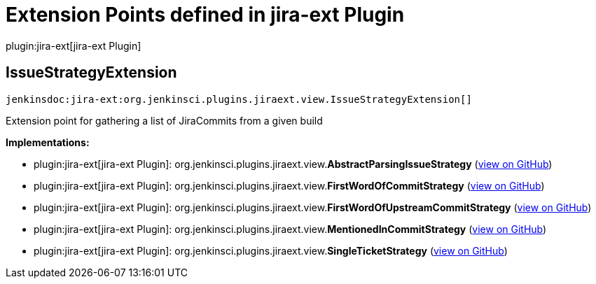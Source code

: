 = Extension Points defined in jira-ext Plugin

plugin:jira-ext[jira-ext Plugin]

== IssueStrategyExtension
`jenkinsdoc:jira-ext:org.jenkinsci.plugins.jiraext.view.IssueStrategyExtension[]`

+++ Extension point for gathering a list of JiraCommits from a given build+++


**Implementations:**

* plugin:jira-ext[jira-ext Plugin]: org.+++<wbr/>+++jenkinsci.+++<wbr/>+++plugins.+++<wbr/>+++jiraext.+++<wbr/>+++view.+++<wbr/>+++**AbstractParsingIssueStrategy** (link:https://github.com/jenkinsci/jira-ext-plugin/search?q=AbstractParsingIssueStrategy&type=Code[view on GitHub])
* plugin:jira-ext[jira-ext Plugin]: org.+++<wbr/>+++jenkinsci.+++<wbr/>+++plugins.+++<wbr/>+++jiraext.+++<wbr/>+++view.+++<wbr/>+++**FirstWordOfCommitStrategy** (link:https://github.com/jenkinsci/jira-ext-plugin/search?q=FirstWordOfCommitStrategy&type=Code[view on GitHub])
* plugin:jira-ext[jira-ext Plugin]: org.+++<wbr/>+++jenkinsci.+++<wbr/>+++plugins.+++<wbr/>+++jiraext.+++<wbr/>+++view.+++<wbr/>+++**FirstWordOfUpstreamCommitStrategy** (link:https://github.com/jenkinsci/jira-ext-plugin/search?q=FirstWordOfUpstreamCommitStrategy&type=Code[view on GitHub])
* plugin:jira-ext[jira-ext Plugin]: org.+++<wbr/>+++jenkinsci.+++<wbr/>+++plugins.+++<wbr/>+++jiraext.+++<wbr/>+++view.+++<wbr/>+++**MentionedInCommitStrategy** (link:https://github.com/jenkinsci/jira-ext-plugin/search?q=MentionedInCommitStrategy&type=Code[view on GitHub])
* plugin:jira-ext[jira-ext Plugin]: org.+++<wbr/>+++jenkinsci.+++<wbr/>+++plugins.+++<wbr/>+++jiraext.+++<wbr/>+++view.+++<wbr/>+++**SingleTicketStrategy** (link:https://github.com/jenkinsci/jira-ext-plugin/search?q=SingleTicketStrategy&type=Code[view on GitHub])

